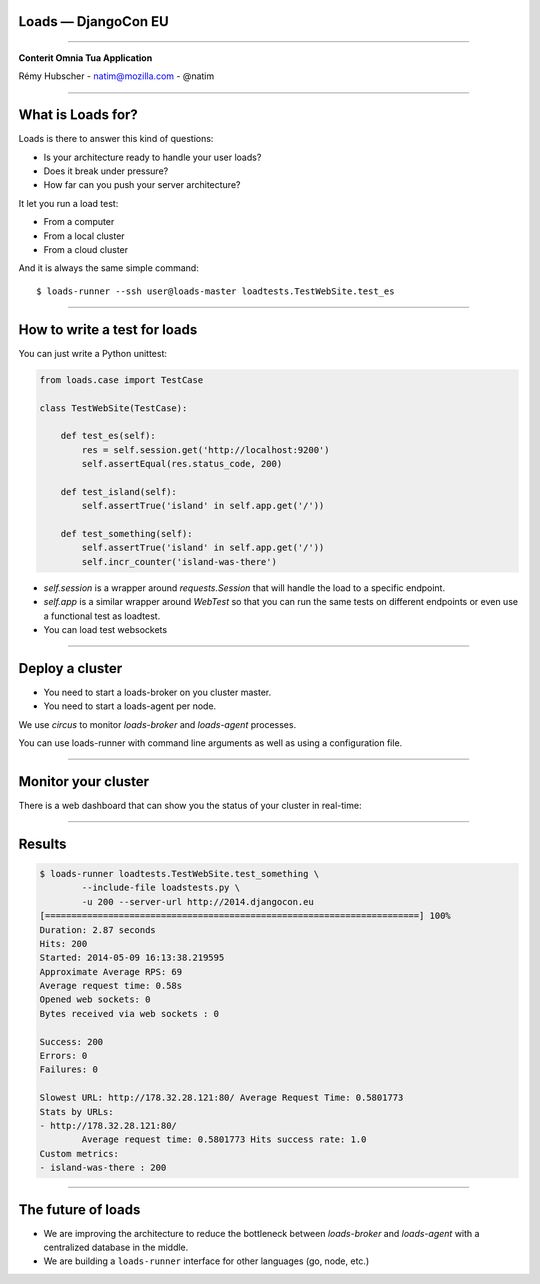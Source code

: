 Loads — DjangoCon EU
====================

----

.. image:: logo.jpg

.. class:: center

    **Conterit Omnia Tua Application**

    Rémy Hubscher - natim@mozilla.com - @natim


----

What is Loads for?
==================

Loads is there to answer this kind of questions:

- Is your architecture ready to handle your user loads?
- Does it break under pressure?
- How far can you push your server architecture?

It let you run a load test:

- From a computer
- From a local cluster
- From a cloud cluster

And it is always the same simple command::

    $ loads-runner --ssh user@loads-master loadtests.TestWebSite.test_es

----


How to write a test for loads
=============================

You can just write a Python unittest:

.. code-block:: python

    from loads.case import TestCase
    
    class TestWebSite(TestCase):
    
        def test_es(self):
            res = self.session.get('http://localhost:9200')
            self.assertEqual(res.status_code, 200)

        def test_island(self):
            self.assertTrue('island' in self.app.get('/'))

        def test_something(self):
            self.assertTrue('island' in self.app.get('/'))
            self.incr_counter('island-was-there')



- `self.session` is a wrapper around `requests.Session` that will handle the load to a specific endpoint.
- `self.app` is a similar wrapper around `WebTest` so that you can run the same tests on different endpoints or even use a functional test as loadtest.
- You can load test websockets

----

Deploy a cluster
================

.. image:: loads.jpg

- You need to start a loads-broker on you cluster master.
- You need to start a loads-agent per node.

We use `circus` to monitor `loads-broker` and `loads-agent` processes.

You can use loads-runner with command line arguments as well as using a configuration file.

----

Monitor your cluster
====================

There is a web dashboard that can show you the status of your cluster in real-time:

.. image:: loads-web.jpg


----

Results
=======

.. code-block:: console

    $ loads-runner loadtests.TestWebSite.test_something \
            --include-file loadstests.py \
            -u 200 --server-url http://2014.djangocon.eu
    [=======================================================================] 100%
    Duration: 2.87 seconds
    Hits: 200
    Started: 2014-05-09 16:13:38.219595
    Approximate Average RPS: 69
    Average request time: 0.58s
    Opened web sockets: 0
    Bytes received via web sockets : 0
    
    Success: 200
    Errors: 0
    Failures: 0
    
    Slowest URL: http://178.32.28.121:80/ Average Request Time: 0.5801773
    Stats by URLs:
    - http://178.32.28.121:80/
            Average request time: 0.5801773 Hits success rate: 1.0
    Custom metrics:
    - island-was-there : 200

----

The future of loads
===================

.. image:: loads2.jpg

- We are improving the architecture to reduce the bottleneck between
  `loads-broker` and `loads-agent` with a centralized database in the
  middle.
- We are building a ``loads-runner`` interface for other languages (go, node, etc.)
